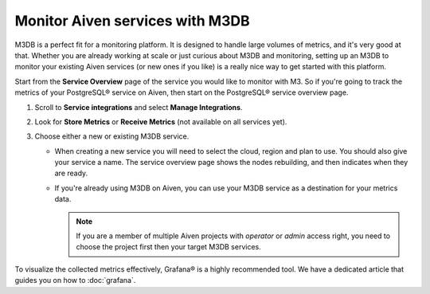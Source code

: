 Monitor Aiven services with M3DB
================================

M3DB is a perfect fit for a monitoring platform. It is designed to handle large volumes of metrics, and it's very good at that. Whether you are already working at scale or just curious about M3DB and monitoring, setting up an M3DB to monitor your existing Aiven services (or new ones if you like) is a really nice way to get started with this platform.

Start from the **Service Overview** page of the service you would like to monitor with M3. So if you're going to track the metrics of your PostgreSQL® service on Aiven, then start on the PostgreSQL® service overview page.

1. Scroll to **Service integrations** and select **Manage Integrations**. 
2. Look for **Store Metrics** or **Receive Metrics** (not available on all services yet).

3. Choose either a new or existing M3DB service.

   - When creating a new service you will need to select the cloud, region and plan to use. You should also give your service a name. The service overview page shows the nodes rebuilding, and then indicates when they are ready.
   - If you're already using M3DB on Aiven, you can use your M3DB service as a destination for your metrics data. 
   
     .. Note::
     
      If you are a member of multiple Aiven projects with *operator* or *admin* access right, you need to choose the project first then your target M3DB services.


To visualize the collected metrics effectively, Grafana® is a highly recommended tool. We have a dedicated article that guides you on how to :doc:`grafana`.



